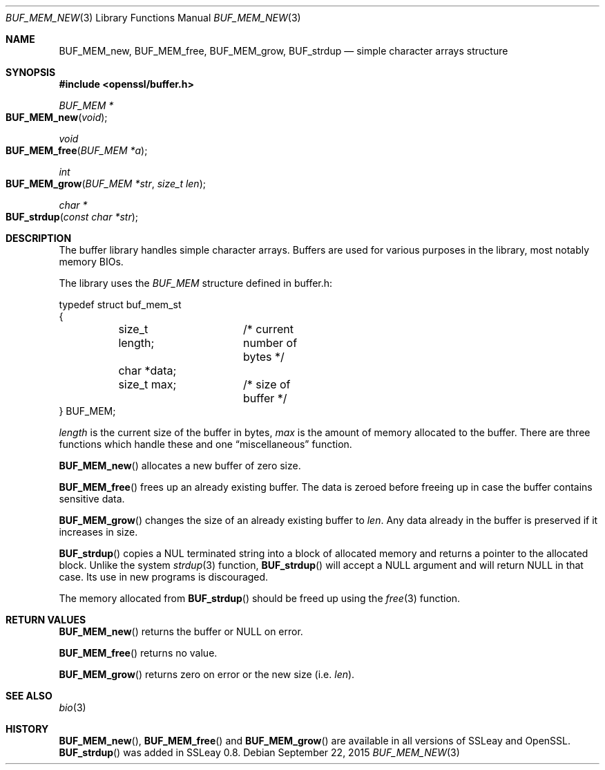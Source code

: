.Dd $Mdocdate: September 22 2015 $
.Dt BUF_MEM_NEW 3
.Os
.Sh NAME
.Nm BUF_MEM_new ,
.Nm BUF_MEM_free ,
.Nm BUF_MEM_grow ,
.Nm BUF_strdup
.Nd simple character arrays structure
.Sh SYNOPSIS
.In openssl/buffer.h
.Ft BUF_MEM *
.Fo BUF_MEM_new
.Fa void
.Fc
.Ft void
.Fo BUF_MEM_free
.Fa "BUF_MEM *a"
.Fc
.Ft int
.Fo BUF_MEM_grow
.Fa "BUF_MEM *str"
.Fa "size_t len"
.Fc
.Ft char *
.Fo BUF_strdup
.Fa "const char *str"
.Fc
.Sh DESCRIPTION
The buffer library handles simple character arrays.
Buffers are used for various purposes in the library, most notably
memory BIOs.
.Pp
The library uses the
.Vt BUF_MEM
structure defined in buffer.h:
.Bd -literal
typedef struct buf_mem_st
{
	size_t length;	/* current number of bytes */
	char *data;
	size_t max;	/* size of buffer */
} BUF_MEM;
.Ed
.Pp
.Fa length
is the current size of the buffer in bytes,
.Fa max
is the amount of memory allocated to the buffer.
There are three functions which handle these and one
.Dq miscellaneous
function.
.Pp
.Fn BUF_MEM_new
allocates a new buffer of zero size.
.Pp
.Fn BUF_MEM_free
frees up an already existing buffer.
The data is zeroed before freeing up in case the buffer contains
sensitive data.
.Pp
.Fn BUF_MEM_grow
changes the size of an already existing buffer to
.Fa len .
Any data already in the buffer is preserved if it increases in size.
.Pp
.Fn BUF_strdup
copies a NUL terminated string into a block of allocated memory and
returns a pointer to the allocated block.
Unlike the system
.Xr strdup 3
function,
.Fn BUF_strdup
will accept a
.Dv NULL
argument and will return
.Dv NULL
in that case.
Its use in new programs is discouraged.
.Pp
The memory allocated from
.Fn BUF_strdup
should be freed up using the
.Xr free 3
function.
.Sh RETURN VALUES
.Fn BUF_MEM_new
returns the buffer or
.Dv NULL
on error.
.Pp
.Fn BUF_MEM_free
returns no value.
.Pp
.Fn BUF_MEM_grow
returns zero on error or the new size (i.e.
.Fa len Ns ).
.Sh SEE ALSO
.Xr bio 3
.Sh HISTORY
.Fn BUF_MEM_new ,
.Fn BUF_MEM_free
and
.Fn BUF_MEM_grow
are available in all versions of SSLeay and OpenSSL.
.Fn BUF_strdup
was added in SSLeay 0.8.

